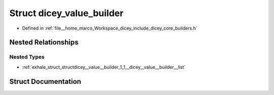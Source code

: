 .. _exhale_struct_structdicey__value__builder:

Struct dicey_value_builder
==========================

- Defined in :ref:`file__home_marco_Workspace_dicey_include_dicey_core_builders.h`


Nested Relationships
--------------------


Nested Types
************

- :ref:`exhale_struct_structdicey__value__builder_1_1__dicey__value__builder__list`


Struct Documentation
--------------------


.. doxygenstruct:: dicey_value_builder
   :project: dicey
   :members:
   :protected-members:
   :undoc-members: